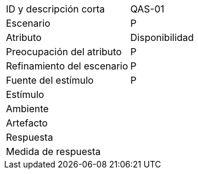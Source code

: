
[cols="1,2"]
|===
| ID y descripción corta | QAS-01
| Escenario | P
| Atributo | Disponibilidad
| Preocupación del atributo | P
| Refinamiento del escenario | P
| Fuente del estímulo | P
| Estímulo |
| Ambiente |
| Artefacto |
| Respuesta |
| Medida de respuesta |
|===
